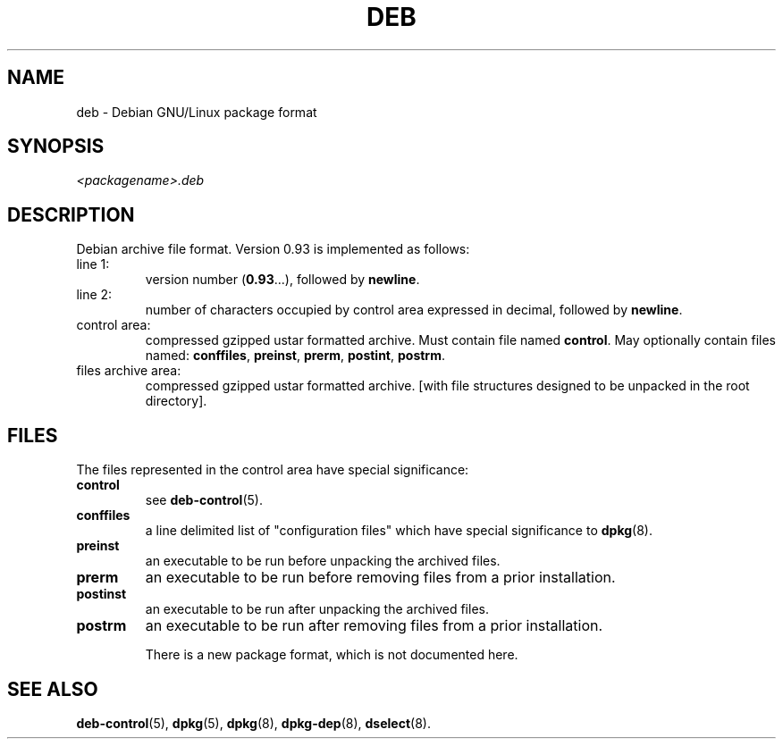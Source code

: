 .\" Hey, Emacs!  This is an -*- nroff -*- source file.
.\" Author: Raul Miller
.TH DEB 8 "29th November 1995" "Debian Project" "Debian GNU/Linux"
.SH NAME 
deb - Debian GNU/Linux package format
.SH SYNOPSIS
.IB <packagename>.deb
.SH DESCRIPTION
Debian archive file format.
Version 0.93 is implemented as follows:
.TP
line 1:
version number 
.RB ( 0.93 ...),
followed by
.BR newline .
.TP
line 2:
number of characters occupied by control area expressed in decimal,
followed by 
.BR newline .
.TP 
control area:
compressed gzipped ustar formatted archive.  Must contain file named
.BR control .
May optionally contain files named:
.BR conffiles ,
.BR preinst ,
.BR prerm ,
.BR postint ,
.BR postrm .
.TP 
files archive area:
compressed gzipped ustar formatted archive.  [with file structures
designed to be unpacked in the root directory].
.SH FILES
The files represented in the control area have special significance:
.TP
.B control
see 
.BR deb-control (5).
.TP
.B conffiles
a line delimited list of "configuration files" which have special
significance to 
.BR dpkg (8).
.TP
.B preinst
an executable to be run before unpacking the archived files.
.TP
.B prerm
an executable to be run before removing files from a prior installation.
.TP
.B postinst
an executable to be run after unpacking the archived files.
.TP
.B postrm
an executable to be run after removing files from a prior
installation.

.BUGS
There is a new package format, which is not documented here.

.SH SEE ALSO
.BR deb-control (5),
.BR dpkg (5),
.BR dpkg (8),
.BR dpkg-dep (8),
.BR dselect (8).
